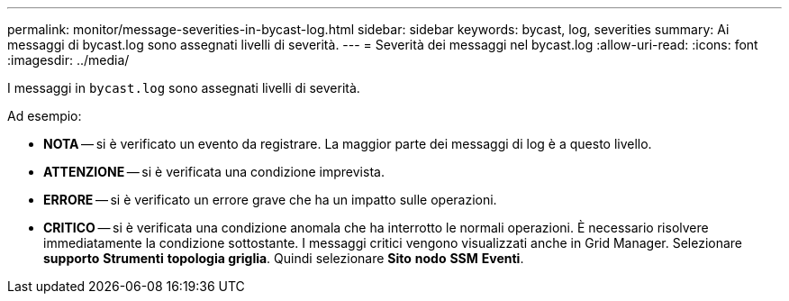 ---
permalink: monitor/message-severities-in-bycast-log.html 
sidebar: sidebar 
keywords: bycast, log, severities 
summary: Ai messaggi di bycast.log sono assegnati livelli di severità. 
---
= Severità dei messaggi nel bycast.log
:allow-uri-read: 
:icons: font
:imagesdir: ../media/


[role="lead"]
I messaggi in `bycast.log` sono assegnati livelli di severità.

Ad esempio:

* *NOTA* -- si è verificato un evento da registrare. La maggior parte dei messaggi di log è a questo livello.
* *ATTENZIONE* -- si è verificata una condizione imprevista.
* *ERRORE* -- si è verificato un errore grave che ha un impatto sulle operazioni.
* *CRITICO* -- si è verificata una condizione anomala che ha interrotto le normali operazioni. È necessario risolvere immediatamente la condizione sottostante. I messaggi critici vengono visualizzati anche in Grid Manager. Selezionare *supporto* *Strumenti* *topologia griglia*. Quindi selezionare *Sito* *nodo* *SSM* *Eventi*.


